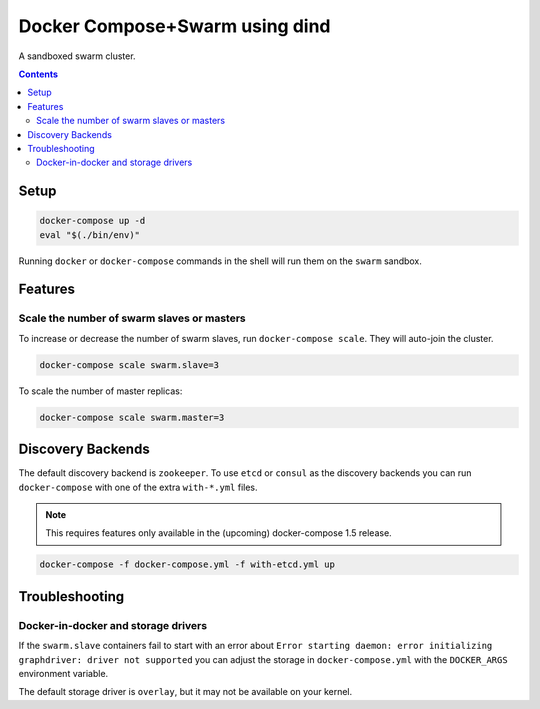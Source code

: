 
Docker Compose+Swarm using dind
===============================

A sandboxed swarm cluster.

.. contents::
    :backlinks: none


Setup
-----

.. code:: sh

    docker-compose up -d
    eval "$(./bin/env)"


Running ``docker`` or ``docker-compose`` commands in the shell will run them
on the ``swarm`` sandbox.


Features
--------

Scale the number of swarm slaves or masters
~~~~~~~~~~~~~~~~~~~~~~~~~~~~~~~~~~~~~~~~~~~

To increase or decrease the number of swarm slaves, run ``docker-compose scale``.
They will auto-join the cluster.

.. code:: sh

    docker-compose scale swarm.slave=3


To scale the number of master replicas:

.. code:: sh

    docker-compose scale swarm.master=3


Discovery Backends
------------------

The default discovery backend is ``zookeeper``. To use ``etcd`` or ``consul``
as the discovery backends you can run ``docker-compose`` with one of the extra
``with-*.yml`` files.

.. note::

   This requires features only available in the (upcoming) docker-compose 1.5
   release.

.. code:: sh

    docker-compose -f docker-compose.yml -f with-etcd.yml up


Troubleshooting
---------------

Docker-in-docker and storage drivers
~~~~~~~~~~~~~~~~~~~~~~~~~~~~~~~~~~~~

If the ``swarm.slave`` containers fail to start with an error about
``Error starting daemon: error initializing graphdriver: driver not supported``
you can adjust the storage in ``docker-compose.yml`` with the ``DOCKER_ARGS``
environment variable.

The default storage driver is ``overlay``, but it may not be available on your
kernel.
